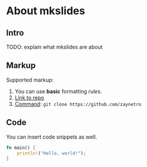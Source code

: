 * About mkslides
  :PROPERTIES:
  :AUTHOR:    Roman Zaynetdinov
  :END:

** Intro

   TODO: explain what mkslides are about

** Markup

   Supported markup:

   # Leave comments (e.g for TODOs)

   1. You can use *basic* formatting /rules/.
   2. [[https://github.com/zaynetro][Link to repo]]
   3. _Command_: ~git clone https://github.com/zaynetro~

** Code

   You can insert code snippets as well.

   #+BEGIN_SRC rust
fn main() {
    println!("Hello, world!");
}
   #+END_SRC
